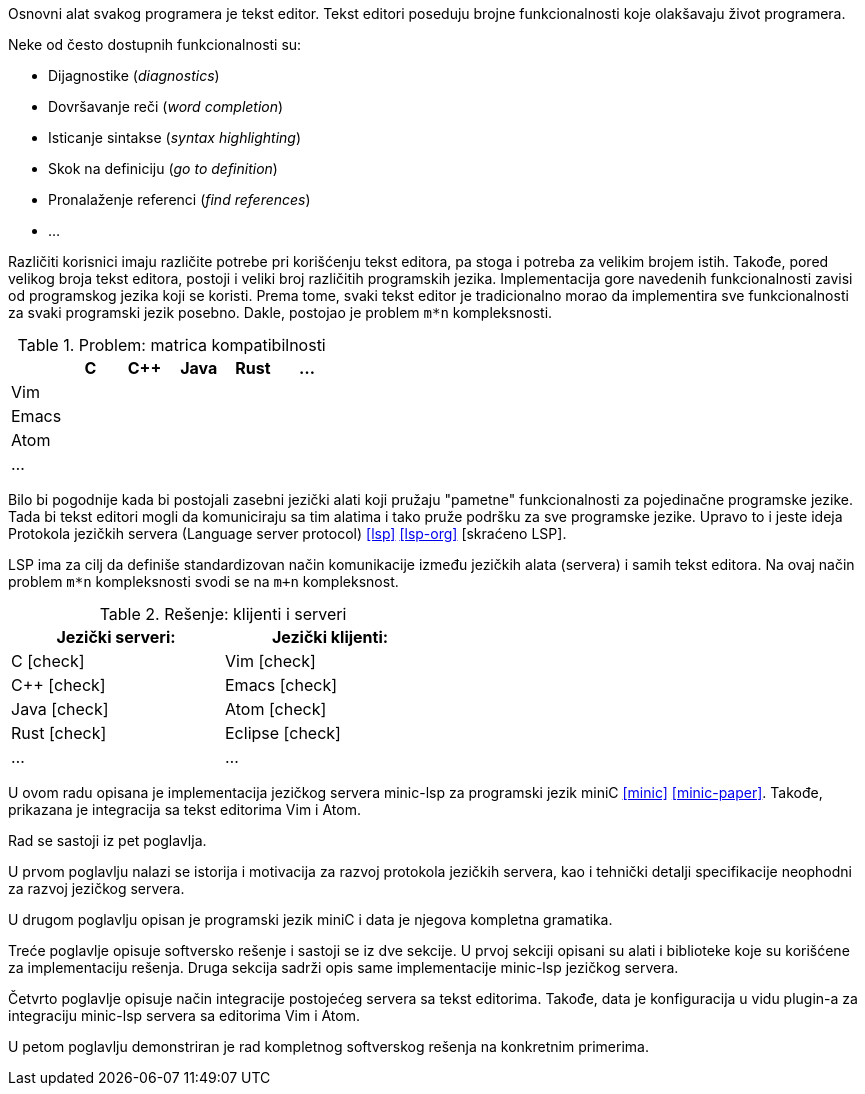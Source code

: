 Osnovni alat svakog programera je tekst editor.
Tekst editori poseduju brojne funkcionalnosti koje olakšavaju život programera.

.Neke od često dostupnih funkcionalnosti su:
* Dijagnostike (_diagnostics_)
* Dovršavanje reči (_word completion_)
* Isticanje sintakse (_syntax highlighting_)
* Skok na definiciju (_go to definition_)
* Pronalaženje referenci (_find references_)
* …

Različiti korisnici imaju različite potrebe pri korišćenju tekst editora, pa stoga i potreba za velikim brojem istih.
Takođe, pored velikog broja tekst editora, postoji i veliki broj različitih programskih jezika.
Implementacija gore navedenih funkcionalnosti zavisi od programskog jezika koji se koristi.
Prema tome, svaki tekst editor je tradicionalno morao da implementira sve funkcionalnosti za svaki programski jezik posebno.
Dakle, postojao je problem `m*n` kompleksnosti.

.Problem: matrica kompatibilnosti
|===
| | C | C++ | Java |  Rust | …

| Vim | | | | |
| Emacs | | | | |
| Atom | | | | |
| … | | | | |
|===

Bilo bi pogodnije kada bi postojali zasebni jezički alati koji pružaju "pametne" funkcionalnosti za pojedinačne programske jezike.
Tada bi tekst editori mogli da komuniciraju sa tim alatima i tako pruže podršku za sve programske jezike.
Upravo to i jeste ideja Protokola jezičkih servera (Language server protocol) <<lsp>> <<lsp-org>> [skraćeno LSP].

LSP ima za cilj da definiše standardizovan način komunikacije između jezičkih alata (servera) i samih tekst editora.
Na ovaj način problem `m*n` kompleksnosti svodi se na `m+n` kompleksnost.

[cols="<,>", width=50%]
.Rešenje: klijenti i serveri
|===
| Jezički serveri: | Jezički klijenti:

| C icon:check[role="green"] | Vim icon:check[role="green"]
| C++ icon:check[role="green"] | Emacs icon:check[role="green"]
| Java icon:check[role="green"] | Atom icon:check[role="green"]
| Rust icon:check[role="green"] | Eclipse icon:check[role="green"]
| … | …
|===

U ovom radu opisana je implementacija jezičkog servera minic-lsp za programski jezik miniC <<minic>> <<minic-paper>>.
Takođe, prikazana je integracija sa tekst editorima Vim i Atom.

Rad se sastoji iz pet poglavlja.

U prvom poglavlju nalazi se istorija i motivacija za razvoj protokola jezičkih servera,
kao i tehnički detalji specifikacije neophodni za razvoj jezičkog servera.

U drugom poglavlju opisan je programski jezik miniC i data je njegova kompletna gramatika.

Treće poglavlje opisuje softversko rešenje i sastoji se iz dve sekcije.
U prvoj sekciji opisani su alati i biblioteke koje su korišćene za implementaciju rešenja.
Druga sekcija sadrži opis same implementacije minic-lsp jezičkog servera.

Četvrto poglavlje opisuje način integracije postojećeg servera sa tekst editorima.
Takođe, data je konfiguracija u vidu plugin-a za integraciju minic-lsp servera sa editorima Vim i Atom.

U petom poglavlju demonstriran je rad kompletnog softverskog rešenja na konkretnim primerima.
